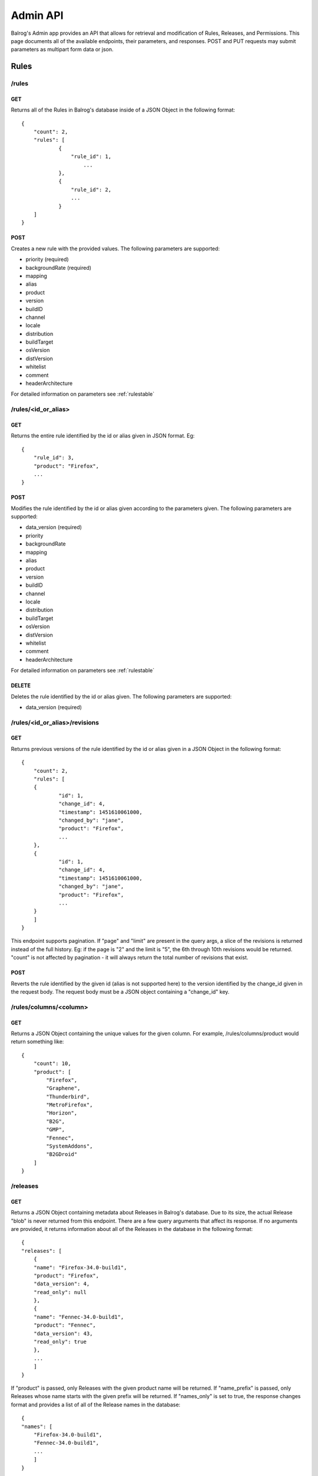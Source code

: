 .. _adminapi:

=========
Admin API
=========

Balrog's Admin app provides an API that allows for retrieval and modification of Rules, Releases, and Permissions. 
This page documents all of the available endpoints, their parameters, and responses.
POST and PUT requests may submit parameters as multipart form data or json.

-----
Rules
-----


**/rules**
----------

GET
***

Returns all of the Rules in Balrog's database inside of a JSON Object in the following format:

::

    {
        "count": 2,
        "rules": [
    		{
    		    "rule_id": 1,
      			...
    		},
    		{
      		    "rule_id": 2,
      		    ...
    		}
        ]
    }


POST
****
Creates a new rule with the provided values. 
The following parameters are supported:

-   priority (required)
-   backgroundRate (required)
-   mapping
-   alias
-   product
-   version
-   buildID
-   channel
-   locale
-   distribution
-   buildTarget
-   osVersion
-   distVersion
-   whitelist
-   comment
-   headerArchitecture

For detailed information on parameters see :ref:`rulestable`


**/rules/<id_or_alias>**
------------------------

GET
***

Returns the entire rule identified by the id or alias given in JSON format. Eg:

::	

    {
        "rule_id": 3,
        "product": "Firefox",
        ...
    }

POST
****

Modifies the rule identified by the id or alias given according to the parameters given.
The following parameters are supported:

- 	data_version (required)
-   priority
-   backgroundRate
-   mapping
-   alias
-   product
-   version
-   buildID
-   channel
-   locale
-   distribution
-   buildTarget
-   osVersion
-   distVersion
-   whitelist
-   comment
-   headerArchitecture

For detailed information on parameters see :ref:`rulestable`

DELETE
******

Deletes the rule identified by the id or alias given. The following parameters are supported:

-	data_version (required)
 

 
**/rules/<id_or_alias>/revisions**
----------------------------------

GET
***

Returns previous versions of the rule identified by the id or alias given in a JSON Object in the following format:

::

    {
    	"count": 2,
    	"rules": [
    	{
    		"id": 1,
    		"change_id": 4,
    		"timestamp": 1451610061000,
    		"changed_by": "jane",
    		"product": "Firefox",
    		...
    	},
    	{
    		"id": 1,
    		"change_id": 4,
    		"timestamp": 1451610061000,
    		"changed_by": "jane",
    		"product": "Firefox",
    		...	
    	}   
        ]
    }

This endpoint supports pagination. 
If "page" and "limit" are present in the query args, a slice of the revisions is returned instead of the full history. 
Eg: if the page is "2" and the limit is "5", the 6th through 10th revisions would be returned. "count" is not affected by pagination - it will always return the total number of revisions that exist.


POST
****

Reverts the rule identified by the given id (alias is not supported here) to the version identified by the change_id given in the request body. 
The request body must be a JSON object containing a "change_id" key.


**/rules/columns/<column>**
---------------------------

GET
***

Returns a JSON Object containing the unique values for the given column.
For example, /rules/columns/product would return something like:

::

    {
        "count": 10,
        "product": [
            "Firefox",
            "Graphene",
            "Thunderbird",
            "MetroFirefox",
            "Horizon",
            "B2G",
            "GMP",
            "Fennec",
            "SystemAddons",
            "B2GDroid"
        ]
    }



**/releases**
-------------

GET
***

Returns a JSON Object containing metadata about Releases in Balrog's database. 
Due to its size, the actual Release "blob" is never returned from this endpoint. 
There are a few query arguments that affect its response.
If no arguments are provided, it returns information about all of the Releases in the database in the following format:

::

    {
    "releases": [
        {
        "name": "Firefox-34.0-build1",
        "product": "Firefox",
        "data_version": 4,
        "read_only": null
        },
        {
        "name": "Fennec-34.0-build1",
        "product": "Fennec",
        "data_version": 43,
        "read_only": true
        },
        ...
        ]
    }



If "product" is passed, only Releases with the given product name will be returned.
If "name_prefix" is passed, only Releases whose name starts with the given prefix will be returned.
If "names_only" is set to true, the response changes format and provides a list of all of the Release names in the database:

::

    {
    "names": [
        "Firefox-34.0-build1",
        "Fennec-34.0-build1",
        ...
        ]
    }


POST
****

Creates a new Release with the provided values. The following parameters are supported:

-	name (required)
-	product (required)
-	blob (required)


**/releases/<release>**
-----------------------

GET
***

Returns the "data" portion of the named Release, which is a JSON Object. 
If "pretty" is present in the query string and set to true, it will be pretty formatted. For example:

::

    {
    "name": "Firefox-mozilla-central-nightly-latest",
    "schema_version": 4,
    "platforms": {
        "WINNT_x86-msvc": {
        ...
        }
        }
    }


PUT
***

Overwrites the named Release with the data given. 
The "blob" field is completely overridden with the new one, not updated. 
If the Release does not exist, it is created. The following parameters are supported:

-	name (required)
-	product (required)
-	blob (required)
-	data_version (required if the Release already exists)

POST
****

Updates the named Release with the data given. 
The "blob" field is updated with the new one instead of being completely overridden. 
If the Release does not exist, it is created. 
The following parameters are supported:

-	product (required)
-	data (required)
-	data_version (required if the Release already exists)
-	hashFunction
-	schema_version
-	copyTo
-	alias

DELETE
******

Deletes the named Release. 
The following parameters are supported:

- data_version (required)


**/releases/<release>/read_only**
---------------------------------

GET
***

Returns whether or not the named Release is marked as read_only. Eg:

::

    {
        "read_only": true
    }


**/releases/<release>/builds/<platform>/<locale>**
--------------------------------------------------

GET
***

Returns the platform+locale specific data of the named Release, which is a JSON Object. Eg:


::

    {
      "buildID": "20160329030246",
      "appVersion": "48.0a1",
      "displayVersion": "48.0a1",
      "platformVersion": "48.0a1",
      "partials": [
        {
          "fileUrl": "https://mozilla-nightly-updates.s3.amazonaws.com/mozilla-central/20160329030246/Firefox-mozilla-central-48.0a1-win32-de-20160327030437-20160329030246.partial.mar?versionId=uIza17vCjTuL6XVvCvtpzlVVQSelUdJm",
          "from": "Firefox-mozilla-central-nightly-20160327030437",
          "hashValue": "0d36245eedef3bfce927339ee89da58400f8afa5a8cc8b4323f7407660f291bbfa1f00527665d5f16614de679723b874d92d650dbf319ffbfa1e672729ba09c9",
          "filesize": 10388948
        }
      ],
      "completes": [
        {
          "fileUrl": "https://mozilla-nightly-updates.s3.amazonaws.com/mozilla-central/20160329030246/Firefox-mozilla-central-48.0a1-win32-de.complete.mar?versionId=sdNQURDy9.8GH3P4SLdO1V.XtA9MLIzu",
          "from": "*",
          "hashValue": "981082f1b7f5264d88aa017f45362aac362990842b82a0934e70506c1536304b0fda6beb229b7ef56b153d71b69669cc92b5f2987d282cc026e9ed993b88e582",
          "filesize": 53656493
        }
      ]
    }


PUT
***

Sets or unsets the read_only flag of the named Release. 
The following parameters are supported:

-	name (required)
-	data_version (required)
-	read_only


**/releases/<release>/revisions**
---------------------------------

GET
***

Returns previous versions of the named Release in a JSON Object in the following format:

::

    {
      "count": 1
      "rules": [
        {
          "id": 1,
          "change_id": 4,
          "timestamp": 1451610061000,
          "changed_by": "jane",
          "product": "Firefox",
          ...
        }
      ]
    }


This endpoint supports pagination. 
If "page" and "limit" are present in the query args, a slice of the revisions are returned instead of the full history. 
Eg: if the page is "2" and the limit is "5", the 6th through 10th revisions would be returned. "count" is not affected 
by pagination - it will always return the total number of revisions that exist.

POST
****

Reverts the named Release to the version identified by the change_id given in the request body. 
The request body must be a JSON object containing a "change_id" key.


**/releases/columns/<column>**
------------------------------

GET
***
Returns a JSON Object containing the unique values for the given column. 
For example, /releases/columns/product would return something like:
vpn
::

    {
      "count": 10,
      "product": [
        "Firefox",
        "Graphene",
        "Thunderbird",
        "MetroFirefox",
        "Horizon",
        "B2G",
        "GMP",
        "Fennec",
        "SystemAddons",
        "B2GDroid"
      ]
    }


**/users**
----------

GET
***

Returns all of the users known to Balrog inside of a JSON Object in the following format:

::

    {
      "users": [
        "bhearsum@mozilla.com",
        "ffxbld",
        "nthomas@mozilla.com",
        ...
      ]
    }


Note that Balrog only tracks permissions, not accounts, so this list does not include users who are able to log in, but have no permissions to change anything.

**/users/<username>/permissions**
---------------------------------

GET
***

Returns all of the permissions that the given username has been granted in a JSON Object in the following format:

::

    {
        "/releases/:name": {
            "data_version": 1,
            "options": {
              "method": "POST,
              "product": [
                "Firefox",
                "Fennec"
              ]
            }
        },
        ...
    }


**/users/<username>/permissions/<permission>**
----------------------------------------------

GET
***

Returns the details of the named permission for the username given in a JSON Object in the following format:

::

    {
      "data_version": 1,
      "options": {
        "method": "POST,
        "product": [
          "Firefox",
          "Fennec"
        ]
      }
    }

PUT
***

Overwrites the details of named permission for the username given. If the permission does not exist, it is created. The following parameters are supported:

-	data_version (required if the permission already exists)
-	options

POST
****

Overwrites the details of named permission for the username given. The following parameters are supported:

-	data_version (required)
-	options

DELETE
******

Deletes the named permission for the username given. The following parameters are supported:

-	data_version (required)


**/csrf_token**
---------------


GET
***

Returns an empty response with a valid CSRF token in the X-CSRF-Token header.

**/history/view/<table>/<change_id>/<field>**
---------------------------------------------

GET
***

Returns the value of the named field from the named table at the specified change_id.

**/history/diff/<table>/<change_id>/<field>**
---------------------------------------------

GET
***

Returns a diff of the value of the named field from the named table at the specified change_id vs. the previous change to that object.









